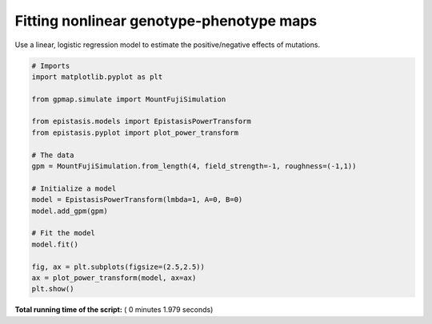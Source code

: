 

.. _sphx_glr_gallery_plot_nonlinear_regression.py:


Fitting nonlinear genotype-phenotype maps
=========================================

Use a linear, logistic regression model to estimate the positive/negative effects
of mutations.




.. image:: /gallery/images/sphx_glr_plot_nonlinear_regression_001.png
    :align: center





.. code-block:: python


    # Imports
    import matplotlib.pyplot as plt

    from gpmap.simulate import MountFujiSimulation

    from epistasis.models import EpistasisPowerTransform
    from epistasis.pyplot import plot_power_transform

    # The data
    gpm = MountFujiSimulation.from_length(4, field_strength=-1, roughness=(-1,1))

    # Initialize a model
    model = EpistasisPowerTransform(lmbda=1, A=0, B=0)
    model.add_gpm(gpm)

    # Fit the model
    model.fit()

    fig, ax = plt.subplots(figsize=(2.5,2.5))
    ax = plot_power_transform(model, ax=ax)
    plt.show()

**Total running time of the script:** ( 0 minutes  1.979 seconds)



.. only :: html

 .. container:: sphx-glr-footer


  .. container:: sphx-glr-download

     :download:`Download Python source code: plot_nonlinear_regression.py <plot_nonlinear_regression.py>`



  .. container:: sphx-glr-download

     :download:`Download Jupyter notebook: plot_nonlinear_regression.ipynb <plot_nonlinear_regression.ipynb>`


.. only:: html

 .. rst-class:: sphx-glr-signature

    `Gallery generated by Sphinx-Gallery <https://sphinx-gallery.readthedocs.io>`_
